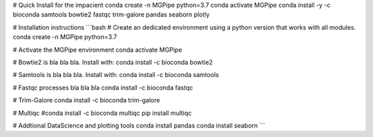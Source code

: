 # Quick Install for the impacient  
conda create -n MGPipe python=3.7
conda activate MGPipe
conda install -y -c bioconda samtools bowtie2 fastqc trim-galore pandas seaborn plotly


# Installation instructions
```bash  
# Create an dedicated environment using a python version that works with all modules.
conda create -n MGPipe python=3.7

# Activate the MGPipe environment
conda activate MGPipe

# Bowtie2 is bla bla bla. Install with:
conda install -c bioconda bowtie2

# Samtools is bla bla bla. Install with:
conda install -c bioconda samtools

# Fastqc processes bla bla bla
conda install -c bioconda fastqc

# Trim-Galore 
conda install -c bioconda trim-galore

# Multiqc 
#conda install -c bioconda multiqc
pip install multiqc

# Addtional DataScience and plotting tools
conda install pandas 
conda install seaborn
```

